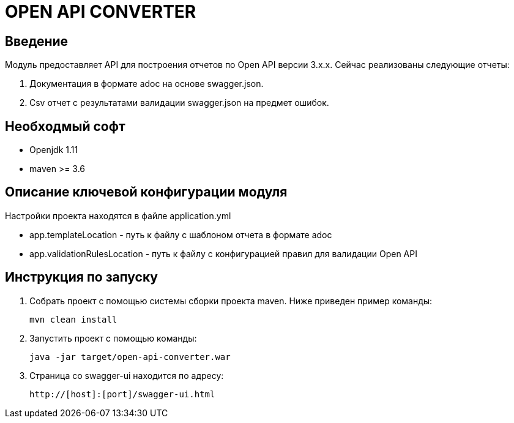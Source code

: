 = OPEN API CONVERTER
:toc: macro

== Введение

Модуль предоставляет API для построения отчетов по Open API версии 3.x.x. Сейчас реализованы следующие отчеты:

1. Документация в формате adoc на основе swagger.json.
2. Csv отчет с результатами валидации swagger.json на предмет ошибок.

== Необходмый софт

* Openjdk 1.11
* maven >= 3.6

== Описание ключевой конфигурации модуля

Настройки проекта находятся в файле application.yml

* app.templateLocation - путь к файлу с шаблоном отчета в формате adoc
* app.validationRulesLocation - путь к файлу с конфигурацией правил для валидации Open API

== Инструкция по запуску

1. Собрать проект с помощью системы сборки проекта maven. Ниже приведен пример команды:

   mvn clean install

2. Запустить проект с помощью команды:

   java -jar target/open-api-converter.war

3. Страница со swagger-ui находится по адресу:

   http://[host]:[port]/swagger-ui.html
